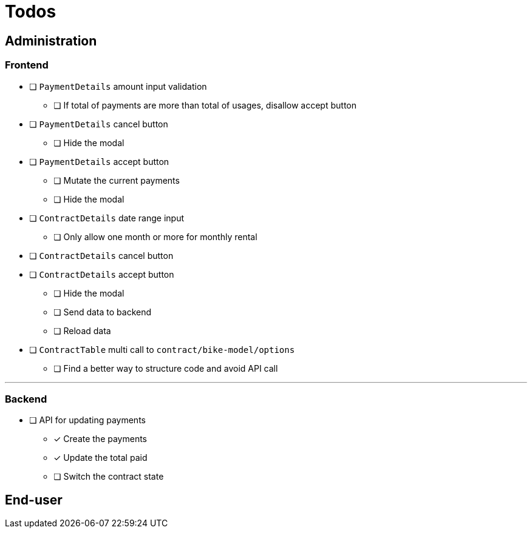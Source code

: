 = Todos

== Administration

=== Frontend

* [ ] `PaymentDetails` amount input validation
** [ ] If total of payments are more than total of usages, disallow accept button

* [ ] `PaymentDetails` cancel button
** [ ] Hide the modal

* [ ] `PaymentDetails` accept button
** [ ] Mutate the current payments
** [ ] Hide the modal

* [ ] `ContractDetails` date range input
** [ ] Only allow one month or more for monthly rental

* [ ] `ContractDetails` cancel button

* [ ] `ContractDetails` accept button
** [ ] Hide the modal
** [ ] Send data to backend
** [ ] Reload data

* [ ] `ContractTable` multi call to `contract/bike-model/options`
** [ ] Find a better way to structure code and avoid API call

'''

=== Backend

* [ ] API for updating payments
** [x] Create the payments
** [x] Update the total paid
** [ ] Switch the contract state

== End-user

